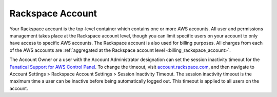 .. _rackspace_account:

=================
Rackspace Account
=================

Your Rackspace account is the top-level container which contains one or
more AWS accounts. All user and permissions management takes place at the
Rackspace account level, though you can limit specific users on your
account to only have access to specific AWS accounts. The Rackspace account
is also used for billing purposes. All charges from each of the AWS
accounts are
:ref:`aggregated at the Rackspace account level <billing_rackspace_account>`.

The Account Owner or a user with the Account Administrator designation can
set the session inactivity timeout for the
`Fanatical Support for AWS Control Panel <https://manage.rackspace.com/aws>`_.
To change the timeout, visit
`account.rackspace.com <https://account.rackspace.com>`_, and then navigate
to Account Settings > Rackspace Account Settings > Session Inactivity Timeout.
The session inactivity timeout is the maximum time a user can be inactive
before being automatically logged out. This timeout is applied to all users
on the account.
